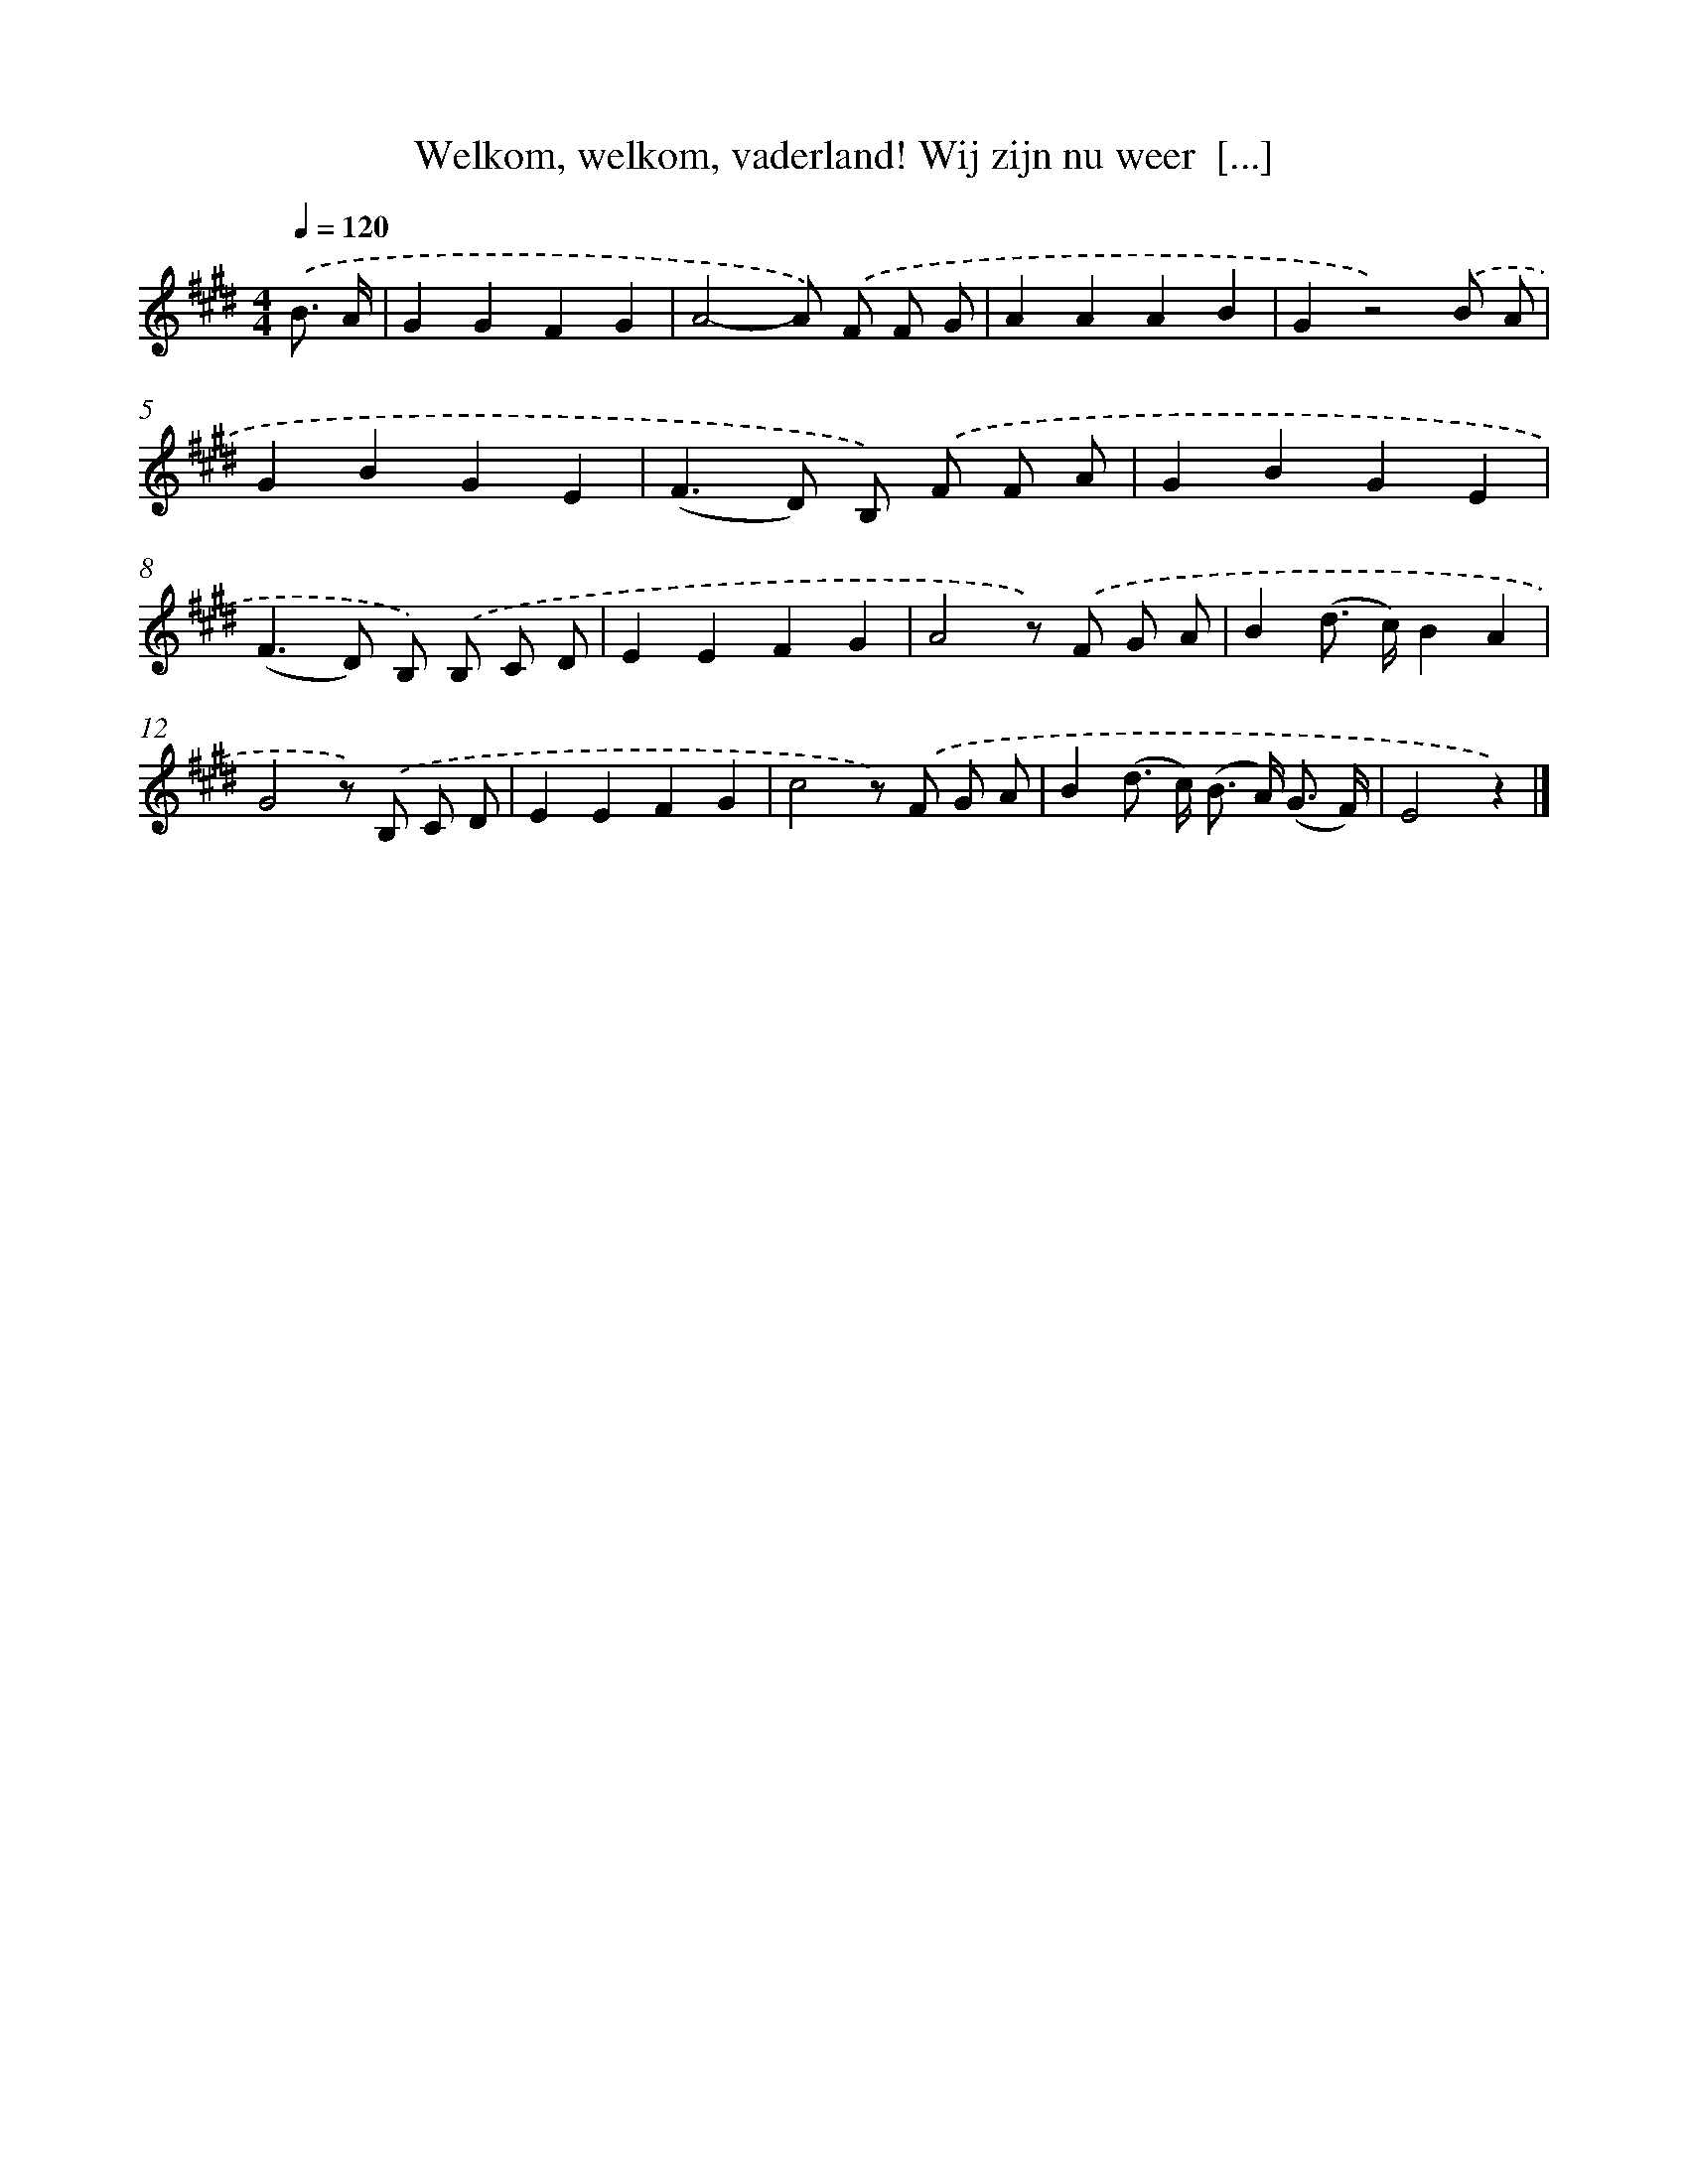 X: 10667
T: Welkom, welkom, vaderland! Wij zijn nu weer  [...]
%%abc-version 2.0
%%abcx-abcm2ps-target-version 5.9.1 (29 Sep 2008)
%%abc-creator hum2abc beta
%%abcx-conversion-date 2018/11/01 14:37:07
%%humdrum-veritas 3052462323
%%humdrum-veritas-data 733608943
%%continueall 1
%%barnumbers 0
L: 1/8
M: 4/4
Q: 1/4=120
K: E clef=treble
.('B3/ A/ [I:setbarnb 1]|
G2G2F2G2 |
A4-A) .('F F G |
A2A2A2B2 |
G2z4).('B A |
G2B2G2E2 |
(F2>D2) B,) .('F F A |
G2B2G2E2 |
(F2>D2) B,) .('B, C D |
E2E2F2G2 |
A4z) .('F G A |
B2(d> c)B2A2 |
G4z) .('B, C D |
E2E2F2G2 |
c4z) .('F G A |
B2(d> c) (B> A) (G3/ F/) |
E4z2) |]
